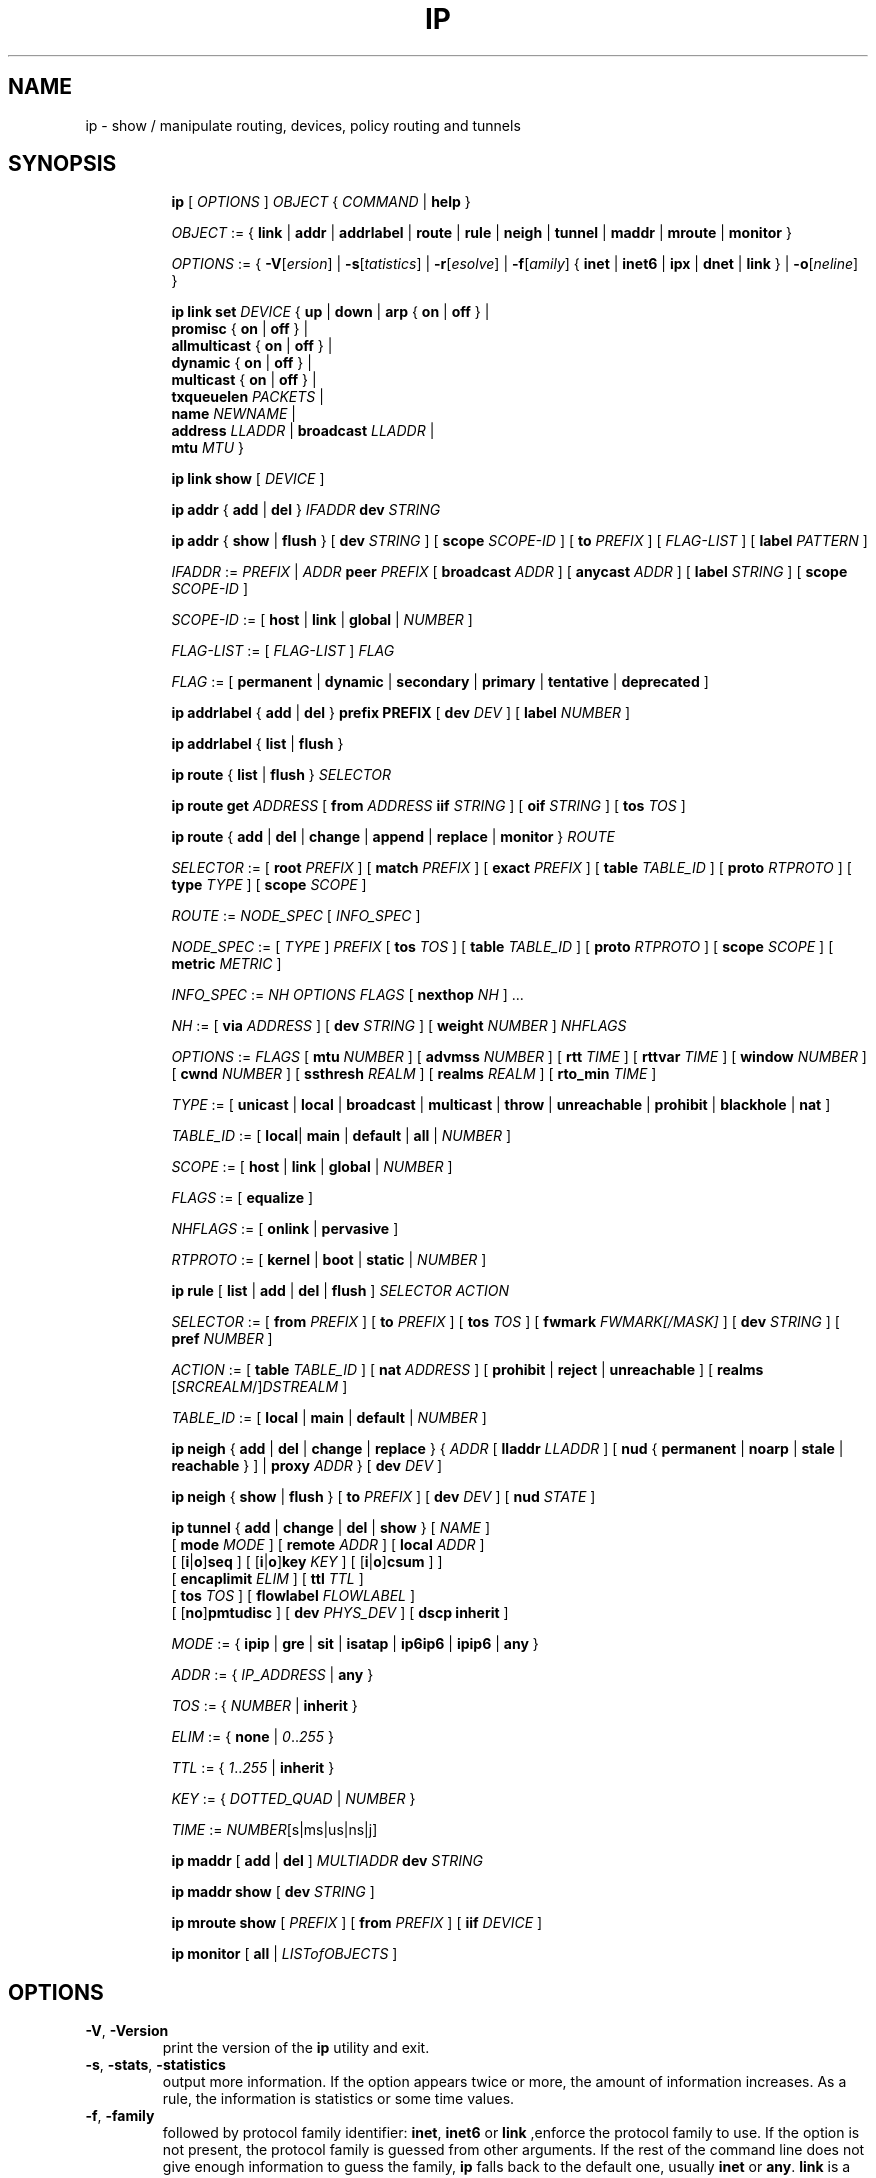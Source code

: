 .TH IP 8 "17 January 2002" "iproute2" "Linux"
.SH NAME
ip \- show / manipulate routing, devices, policy routing and tunnels
.SH SYNOPSIS

.ad l
.in +8
.ti -8
.B ip
.RI "[ " OPTIONS " ] " OBJECT " { " COMMAND " | "
.BR help " }"
.sp

.ti -8
.IR OBJECT " := { "
.BR link " | " addr " | " addrlabel " | " route " | " rule " | " neigh " | "\
 tunnel " | " maddr " | "  mroute " | " monitor " }"
.sp

.ti -8
.IR OPTIONS " := { " 
\fB\-V\fR[\fIersion\fR] |
\fB\-s\fR[\fItatistics\fR] |
\fB\-r\fR[\fIesolve\fR] |
\fB\-f\fR[\fIamily\fR] {
.BR inet " | " inet6 " | " ipx " | " dnet " | " link " } | "
\fB\-o\fR[\fIneline\fR] }

.ti -8
.BI "ip link set " DEVICE
.RB "{ " up " | " down " | " arp " { " on " | " off " } |"
.br
.BR promisc " { " on " | " off " } |"
.br
.BR allmulticast " { " on " | " off " } |"
.br
.BR dynamic " { " on " | " off " } |"
.br
.BR multicast " { " on " | " off " } |"
.br
.B  txqueuelen
.IR PACKETS " |"
.br
.B  name
.IR NEWNAME " |"
.br
.B  address
.IR LLADDR " |"
.B  broadcast 
.IR LLADDR " |"
.br
.B  mtu
.IR MTU " }"

.ti -8
.B ip link show
.RI "[ " DEVICE " ]"

.ti -8
.BR "ip addr" " { " add " | " del " } " 
.IB IFADDR " dev " STRING

.ti -8
.BR "ip addr" " { " show " | " flush " } [ " dev
.IR STRING " ] [ "
.B  scope
.IR SCOPE-ID " ] [ "
.B  to 
.IR PREFIX " ] [ " FLAG-LIST " ] [ "
.B  label
.IR PATTERN " ]"

.ti -8
.IR IFADDR " := " PREFIX " | " ADDR
.B  peer
.IR PREFIX " [ "
.B  broadcast
.IR ADDR " ] [ "
.B  anycast
.IR ADDR " ] [ "
.B  label
.IR STRING " ] [ "
.B  scope
.IR SCOPE-ID " ]"

.ti -8
.IR SCOPE-ID " := "
.RB "[ " host " | " link " | " global " | "
.IR NUMBER " ]"

.ti -8
.IR FLAG-LIST " := [ "  FLAG-LIST " ] " FLAG

.ti -8
.IR FLAG " := "
.RB "[ " permanent " | " dynamic " | " secondary " | " primary " | "\
tentative " | " deprecated " ]"

.ti -8
.BR "ip addrlabel" " { " add " | " del " } " prefix 
.BR PREFIX " [ "
.B dev
.IR DEV " ] [ "
.B label
.IR NUMBER " ]"

.ti -8
.BR "ip addrlabel" " { " list " | " flush " }"

.ti -8
.BR "ip route" " { "
.BR list " | " flush " } "
.I  SELECTOR

.ti -8
.B  ip route get 
.IR ADDRESS " [ "
.BI from " ADDRESS " iif " STRING"
.RB " ] [ " oif 
.IR STRING " ] [ "
.B  tos
.IR TOS " ]"

.ti -8
.BR "ip route" " { " add " | " del " | " change " | " append " | "\
replace " | " monitor " } "
.I  ROUTE

.ti -8
.IR SELECTOR " := "
.RB "[ " root
.IR PREFIX " ] [ "
.B  match
.IR PREFIX " ] [ "
.B  exact
.IR PREFIX " ] [ "
.B  table
.IR TABLE_ID " ] [ "
.B  proto
.IR RTPROTO " ] [ "
.B  type
.IR TYPE " ] [ "
.B  scope
.IR SCOPE " ]"

.ti -8
.IR ROUTE " := " NODE_SPEC " [ " INFO_SPEC " ]"

.ti -8
.IR NODE_SPEC " := [ " TYPE " ] " PREFIX " ["
.B  tos
.IR TOS " ] [ "
.B  table
.IR TABLE_ID " ] [ "
.B  proto
.IR RTPROTO " ] [ "
.B  scope
.IR SCOPE " ] [ "
.B  metric
.IR METRIC " ]"

.ti -8
.IR INFO_SPEC " := " "NH OPTIONS FLAGS" " ["
.B  nexthop
.IR NH " ] ..."

.ti -8
.IR NH " := [ "
.B  via
.IR ADDRESS " ] [ "
.B  dev
.IR STRING " ] [ "
.B  weight
.IR NUMBER " ] " NHFLAGS

.ti -8
.IR OPTIONS " := " FLAGS " [ "
.B  mtu
.IR NUMBER " ] [ "
.B  advmss
.IR NUMBER " ] [ "
.B  rtt
.IR TIME " ] [ "
.B  rttvar
.IR TIME " ] [ "
.B  window
.IR NUMBER " ] [ "
.B  cwnd
.IR NUMBER " ] [ "
.B  ssthresh
.IR REALM " ] [ "
.B  realms
.IR REALM " ] [ "
.B  rto_min
.IR TIME " ]"

.ti -8
.IR TYPE " := [ "
.BR unicast " | " local " | " broadcast " | " multicast " | "\
throw " | " unreachable " | " prohibit " | " blackhole " | " nat " ]"

.ti -8
.IR TABLE_ID " := [ "
.BR local "| " main " | " default " | " all " |"
.IR NUMBER " ]"

.ti -8
.IR SCOPE " := [ "
.BR host " | " link " | " global " |"
.IR NUMBER " ]"

.ti -8
.IR FLAGS " := [ "
.BR equalize " ]"

.ti -8
.IR NHFLAGS " := [ "
.BR onlink " | " pervasive " ]"

.ti -8
.IR RTPROTO " := [ "
.BR kernel " | " boot " | " static " |"
.IR NUMBER " ]"

.ti -8
.B  ip rule
.RB " [ " list " | " add " | " del " | " flush " ]"
.I  SELECTOR ACTION

.ti -8
.IR SELECTOR " := [ "
.B  from
.IR PREFIX " ] [ "
.B  to
.IR PREFIX " ] [ "
.B  tos
.IR TOS " ] [ "
.B  fwmark
.IR FWMARK[/MASK] " ] [ "
.B  dev
.IR STRING " ] [ "
.B  pref
.IR NUMBER " ]"

.ti -8
.IR ACTION " := [ "
.B  table
.IR TABLE_ID " ] [ "
.B  nat
.IR ADDRESS " ] [ "
.BR prohibit " | " reject " | " unreachable " ] [ " realms
.RI "[" SRCREALM "/]" DSTREALM " ]"

.ti -8
.IR TABLE_ID " := [ "
.BR local " | " main " | " default " |"
.IR NUMBER " ]"

.ti -8
.BR "ip neigh" " { " add " | " del " | " change " | " replace " } { "
.IR ADDR " [ "
.B  lladdr
.IR LLADDR " ] [ "
.BR nud " { " permanent " | " noarp " | " stale " | " reachable " } ] | " proxy
.IR ADDR " } [ "
.B  dev
.IR DEV " ]"

.ti -8
.BR "ip neigh" " { " show " | " flush " } [ " to
.IR PREFIX " ] [ "
.B  dev
.IR DEV " ] [ "
.B  nud
.IR STATE " ]"

.ti -8
.BR "ip tunnel" " { " add " | " change " | " del " | " show " }"
.RI "[ " NAME " ]"
.br
.RB "[ " mode
.IR MODE " ] [ "
.B remote
.IR ADDR " ] [ "
.B  local
.IR ADDR " ]"
.br
.RB "[ [" i "|" o "]" seq " ] [ [" i "|" o "]" key
.IR KEY " ] [ "
.RB "[" i "|" o "]" csum " ] ]"
.br
.RB "[ " encaplimit
.IR ELIM " ]"
.RB "[ " ttl
.IR TTL " ]"
.br
.RB "[ " tos
.IR TOS " ] [ "
.B flowlabel
.IR FLOWLABEL " ]"
.br
.RB "[ [" no "]" pmtudisc " ]"
.RB "[ " dev
.IR PHYS_DEV " ]"
.RB "[ " "dscp inherit" " ]"

.ti -8
.IR MODE " := "
.RB " { " ipip " | " gre " | " sit " | " isatap " | " ip6ip6 " | " ipip6 " | " any " }"

.ti -8
.IR ADDR " := { " IP_ADDRESS " |"
.BR any " }"

.ti -8
.IR TOS " := { " NUMBER " |"
.BR inherit " }"

.ti -8
.IR ELIM " := { 
.BR none " | "
.IR 0 ".." 255 " }"

.ti -8
.ti -8
.IR TTL " := { " 1 ".." 255 " | "
.BR inherit " }"

.ti -8
.IR KEY " := { " DOTTED_QUAD " | " NUMBER " }"

.ti -8
.IR TIME " := " NUMBER "[s|ms|us|ns|j]"

.ti -8
.BR "ip maddr" " [ " add " | " del " ]"
.IB MULTIADDR " dev " STRING

.ti -8
.BR "ip maddr show" " [ " dev
.IR STRING " ]"

.ti -8
.BR "ip mroute show" " ["
.IR PREFIX " ] [ "
.B  from
.IR PREFIX " ] [ "
.B  iif
.IR DEVICE " ]"

.ti -8
.BR "ip monitor" " [ " all " |"
.IR LISTofOBJECTS " ]"
.in -8
.ad b

.SH OPTIONS

.TP
.BR "\-V" , " -Version"
print the version of the
.B ip
utility and exit.

.TP
.BR "\-s" , " \-stats", " \-statistics"
output more information.  If the option
appears twice or more, the amount of information increases.
As a rule, the information is statistics or some time values.

.TP
.BR "\-f" , " \-family"
followed by protocol family identifier:
.BR "inet" , " inet6"
or
.B link
,enforce the protocol family to use.  If the option is not present,
the protocol family is guessed from other arguments.  If the rest 
of the command line does not give enough information to guess the
family,
.B ip
falls back to the default one, usually
.B inet
or
.BR "any" .
.B link
is a special family identifier meaning that no networking protocol
is involved.

.TP
.B \-4
shortcut for
.BR "-family inet" .

.TP
.B \-6
shortcut for
.BR "\-family inet6" .

.TP
.B \-0
shortcut for
.BR "\-family link" .

.TP
.BR "\-o" , " \-oneline"
output each record on a single line, replacing line feeds
with the
.B '\e\'
character. This is convenient when you want to count records 
with
.BR wc (1)
 or to
.BR grep (1)
the output.

.TP
.BR "\-r" , " \-resolve"
use the system's name resolver to print DNS names instead of
host addresses.

.SH IP - COMMAND SYNTAX

.SS
.I OBJECT

.TP
.B link
- network device.

.TP
.B address
- protocol (IP or IPv6) address on a device.

.TP
.B addrlabel
- label configuration for protocol address selection.

.TP
.B neighbour
- ARP or NDISC cache entry.

.TP
.B route
- routing table entry.

.TP
.B rule
- rule in routing policy database.

.TP
.B maddress
- multicast address.

.TP
.B mroute
- multicast routing cache entry.

.TP
.B tunnel
- tunnel over IP.

.PP
The names of all objects may be written in full or
abbreviated form, f.e.
.B address
is abbreviated as
.B addr
or just
.B a.

.SS
.I COMMAND

Specifies the action to perform on the object.
The set of possible actions depends on the object type.
As a rule, it is possible to
.BR "add" , " delete"
and
.B show
(or
.B list
) objects, but some objects do not allow all of these operations
or have some additional commands.  The
.B help
command is available for all objects.  It prints
out a list of available commands and argument syntax conventions.
.sp
If no command is given, some default command is assumed.
Usually it is
.B list
or, if the objects of this class cannot be listed,
.BR "help" .

.SH ip link - network device configuration

.B link
is a network device and the corresponding commands
display and change the state of devices.

.SS ip link set - change device attributes

.TP
.BI dev " NAME " (default)
.I NAME
specifies network device to operate on.

.TP
.BR up " and " down
change the state of the device to
.B UP
or
.BR "DOWN" .

.TP
.BR "arp on " or " arp off"
change the
.B NOARP
flag on the device.

.TP
.BR "multicast on " or " multicast off"
change the
.B MULTICAST
flag on the device.

.TP
.BR "dynamic on " or " dynamic off"
change the
.B DYNAMIC
flag on the device.

.TP
.BI name " NAME"
change the name of the device.  This operation is not
recommended if the device is running or has some addresses
already configured.

.TP
.BI txqueuelen " NUMBER"
.TP 
.BI txqlen " NUMBER"
change the transmit queue length of the device.

.TP
.BI mtu " NUMBER"
change the 
.I MTU
of the device.

.TP
.BI address " LLADDRESS"
change the station address of the interface.

.TP
.BI broadcast " LLADDRESS"
.TP
.BI brd " LLADDRESS"
.TP
.BI peer " LLADDRESS"
change the link layer broadcast address or the peer address when
the interface is
.IR "POINTOPOINT" .

.PP
.B Warning:
If multiple parameter changes are requested,
.B ip
aborts immediately after any of the changes have failed.
This is the only case when
.B ip
can move the system to an unpredictable state.  The solution
is to avoid changing several parameters with one
.B ip link set
call.

.SS  ip link show - display device attributes

.TP
.BI dev " NAME " (default)
.I NAME
specifies the network device to show.
If this argument is omitted all devices are listed.

.TP
.B up
only display running interfaces.

.SH ip address - protocol address management.

The
.B address
is a protocol (IP or IPv6) address attached
to a network device.  Each device must have at least one address
to use the corresponding protocol.  It is possible to have several
different addresses attached to one device.  These addresses are not
discriminated, so that the term
.B alias
is not quite appropriate for them and we do not use it in this document.
.sp
The
.B ip addr
command displays addresses and their properties, adds new addresses
and deletes old ones.

.SS ip address add - add new protocol address.

.TP
.BI dev " NAME"
the name of the device to add the address to.

.TP
.BI local " ADDRESS " (default)
the address of the interface. The format of the address depends
on the protocol. It is a dotted quad for IP and a sequence of
hexadecimal halfwords separated by colons for IPv6.  The
.I ADDRESS
may be followed by a slash and a decimal number which encodes
the network prefix length.

.TP
.BI peer " ADDRESS"
the address of the remote endpoint for pointopoint interfaces.
Again, the
.I ADDRESS
may be followed by a slash and a decimal number, encoding the network
prefix length.  If a peer address is specified, the local address
cannot have a prefix length.  The network prefix is associated
with the peer rather than with the local address.

.TP
.BI broadcast " ADDRESS"
the broadcast address on the interface.
.sp
It is possible to use the special symbols
.B '+'
and
.B '-'
instead of the broadcast address.  In this case, the broadcast address
is derived by setting/resetting the host bits of the interface prefix.

.TP
.BI label " NAME"
Each address may be tagged with a label string.
In order to preserve compatibility with Linux-2.0 net aliases,
this string must coincide with the name of the device or must be prefixed
with the device name followed by colon.

.TP
.BI scope " SCOPE_VALUE"
the scope of the area where this address is valid.
The available scopes are listed in file
.BR "/etc/iproute2/rt_scopes" .
Predefined scope values are:

.in +8
.B global
- the address is globally valid.
.sp
.B site
- (IPv6 only) the address is site local, i.e. it is
valid inside this site.
.sp
.B link
- the address is link local, i.e. it is valid only on this device.
.sp
.B host
- the address is valid only inside this host.
.in -8

.SS ip address delete - delete protocol address
.B Arguments:
coincide with the arguments of
.B ip addr add.
The device name is a required argument.  The rest are optional.
If no arguments are given, the first address is deleted.

.SS ip address show - look at protocol addresses

.TP
.BI dev " NAME " (default)
name of device.

.TP
.BI scope " SCOPE_VAL"
only list addresses with this scope.

.TP
.BI to " PREFIX"
only list addresses matching this prefix.

.TP
.BI label " PATTERN"
only list addresses with labels matching the
.IR "PATTERN" .
.I PATTERN
is a usual shell style pattern.

.TP
.BR dynamic " and " permanent
(IPv6 only) only list addresses installed due to stateless
address configuration or only list permanent (not dynamic)
addresses.

.TP
.B tentative
(IPv6 only) only list addresses which did not pass duplicate
address detection.

.TP
.B deprecated
(IPv6 only) only list deprecated addresses.

.TP
.BR primary " and " secondary
only list primary (or secondary) addresses.

.SS ip address flush - flush protocol addresses
This command flushes the protocol addresses selected by some criteria.

.PP
This command has the same arguments as
.B show.
The difference is that it does not run when no arguments are given.

.PP
.B Warning:
This command (and other
.B flush
commands described below) is pretty dangerous.  If you make a mistake,
it will not forgive it, but will cruelly purge all the addresses.

.PP
With the
.B -statistics
option, the command becomes verbose. It prints out the number of deleted
addresses and the number of rounds made to flush the address list.  If
this option is given twice,
.B ip addr flush
also dumps all the deleted addresses in the format described in the
previous subsection.

.SH ip addrlabel - protocol address label management.

IPv6 address label is used for address selection
described in RFC 3484.  Precedence is managed by userspace,
and only label is stored in kernel.

.SS ip addrlabel add - add an address label
the command adds an address label entry to the kernel.
.TP
.BI prefix " PREFIX"
.TP
.BI dev " DEV"
the outgoing interface.
.TP
.BI label " NUMBER"
the label for the prefix.
0xffffffff is reserved.
.SS ip addrlabel del - delete an address label
the command deletes an address label entry in the kernel.
.B Arguments:
coincide with the arguments of
.B ip addrlabel add
but label is not required.
.SS ip addrlabel list - list address labels
the command show contents of address labels.
.SS ip addrlabel flush - flush address labels
the commoand flushes the contents of address labels and it does not restore default settings.
.SH ip neighbour - neighbour/arp tables management.

.B neighbour
objects establish bindings between protocol addresses and
link layer addresses for hosts sharing the same link.
Neighbour entries are organized into tables. The IPv4 neighbour table
is known by another name - the ARP table.

.P
The corresponding commands display neighbour bindings
and their properties, add new neighbour entries and delete old ones.

.SS ip neighbour add - add a new neighbour entry
.SS ip neighbour change - change an existing entry
.SS ip neighbour replace - add a new entry or change an existing one

These commands create new neighbour records or update existing ones.

.TP
.BI to " ADDRESS " (default)
the protocol address of the neighbour. It is either an IPv4 or IPv6 address.

.TP
.BI dev " NAME"
the interface to which this neighbour is attached.

.TP
.BI lladdr " LLADDRESS"
the link layer address of the neighbour.
.I LLADDRESS
can also be
.BR "null" .

.TP
.BI nud " NUD_STATE"
the state of the neighbour entry.
.B nud
is an abbreviation for 'Neigh bour Unreachability Detection'.
The state can take one of the following values:

.in +8
.B permanent
- the neighbour entry is valid forever and can be only
be removed administratively.
.sp

.B noarp
- the neighbour entry is valid. No attempts to validate
this entry will be made but it can be removed when its lifetime expires.
.sp

.B reachable
- the neighbour entry is valid until the reachability
timeout expires.
.sp

.B stale
- the neighbour entry is valid but suspicious.
This option to
.B ip neigh
does not change the neighbour state if it was valid and the address
is not changed by this command.
.in -8

.SS ip neighbour delete - delete a neighbour entry
This command invalidates a neighbour entry.

.PP
The arguments are the same as with
.BR "ip neigh add" ,
except that
.B lladdr
and
.B nud
are ignored.

.PP
.B Warning:
Attempts to delete or manually change a
.B noarp
entry created by the kernel may result in unpredictable behaviour.
Particularly, the kernel may try to resolve this address even
on a
.B NOARP
interface or if the address is multicast or broadcast.

.SS ip neighbour show - list neighbour entries

This commands displays neighbour tables.

.TP
.BI to " ADDRESS " (default)
the prefix selecting the neighbours to list.

.TP
.BI dev " NAME"
only list the neighbours attached to this device.

.TP
.B unused
only list neighbours which are not currently in use.

.TP
.BI nud " NUD_STATE"
only list neighbour entries in this state.
.I NUD_STATE
takes values listed below or the special value
.B all
which means all states.  This option may occur more than once.
If this option is absent,
.B ip
lists all entries except for
.B none
and
.BR "noarp" .

.SS ip neighbour flush - flush neighbour entries
This command flushes neighbour tables, selecting
entries to flush by some criteria.

.PP
This command has the same arguments as
.B show.
The differences are that it does not run when no arguments are given,
and that the default neighbour states to be flushed do not include
.B permanent
and
.BR "noarp" .

.PP
With the
.B -statistics
option, the command becomes verbose.  It prints out the number of
deleted neighbours and the number of rounds made to flush the
neighbour table.  If the option is given
twice,
.B ip neigh flush
also dumps all the deleted neighbours.

.SH ip route - routing table management
Manipulate route entries in the kernel routing tables keep
information about paths to other networked nodes.
.sp
.B Route types:

.in +8
.B unicast
- the route entry describes real paths to the destinations covered
by the route prefix.

.sp
.B unreachable
- these destinations are unreachable.  Packets are discarded and the
ICMP message
.I host unreachable
is generated.
The local senders get an
.I EHOSTUNREACH
error.

.sp
.B blackhole
- these destinations are unreachable.  Packets are discarded silently.
The local senders get an
.I EINVAL
error.

.sp
.B prohibit
- these destinations are unreachable.  Packets are discarded and the
ICMP message
.I communication administratively prohibited
is generated.  The local senders get an
.I EACCES
error.

.sp
.B local
- the destinations are assigned to this host.  The packets are looped
back and delivered locally.

.sp
.B broadcast
- the destinations are broadcast addresses.  The packets are sent as
link broadcasts.

.sp
.B throw
- a special control route used together with policy rules. If such a
route is selected, lookup in this table is terminated pretending that
no route was found.  Without policy routing it is equivalent to the
absence of the route in the routing table.  The packets are dropped
and the ICMP message
.I net unreachable
is generated.  The local senders get an
.I ENETUNREACH
error.

.sp
.B nat
- a special NAT route.  Destinations covered by the prefix
are considered to be dummy (or external) addresses which require translation
to real (or internal) ones before forwarding.  The addresses to translate to
are selected with the attribute
.B Warning:
Route NAT is no longer supported in Linux 2.6.


.BR "via" .
.sp
.B anycast
.RI "- " "not implemented"
the destinations are
.I anycast
addresses assigned to this host.  They are mainly equivalent
to
.B local
with one difference: such addresses are invalid when used
as the source address of any packet.

.sp
.B multicast
- a special type used for multicast routing.  It is not present in
normal routing tables.
.in -8

.P
.B Route tables:
Linux-2.x can pack routes into several routing
tables identified by a number in the range from 1 to 255 or by
name from the file
.B /etc/iproute2/rt_tables
By default all normal routes are inserted into the
.B main
table (ID 254) and the kernel only uses this table when calculating routes.

.sp
Actually, one other table always exists, which is invisible but
even more important.  It is the
.B local
table (ID 255).  This table
consists of routes for local and broadcast addresses.  The kernel maintains
this table automatically and the administrator usually need not modify it
or even look at it.

The multiple routing tables enter the game when
.I policy routing
is used.

.SS ip route add - add new route
.SS ip route change - change route
.SS ip route replace - change or add new one

.TP
.BI to " TYPE PREFIX " (default)
the destination prefix of the route.  If
.I TYPE
is omitted,
.B ip
assumes type
.BR "unicast" .
Other values of
.I TYPE
are listed above.
.I PREFIX
is an IP or IPv6 address optionally followed by a slash and the
prefix length.  If the length of the prefix is missing,
.B ip
assumes a full-length host route.  There is also a special
.I PREFIX
.B default
- which is equivalent to IP
.B 0/0
or to IPv6
.BR "::/0" .

.TP
.BI tos " TOS"
.TP
.BI dsfield " TOS"
the Type Of Service (TOS) key.  This key has no associated mask and
the longest match is understood as: First, compare the TOS
of the route and of the packet.  If they are not equal, then the packet
may still match a route with a zero TOS.
.I TOS
is either an 8 bit hexadecimal number or an identifier
from
.BR "/etc/iproute2/rt_dsfield" .

.TP
.BI metric " NUMBER"
.TP
.BI preference " NUMBER"
the preference value of the route.
.I NUMBER
is an arbitrary 32bit number.

.TP
.BI table " TABLEID"
the table to add this route to.
.I TABLEID
may be a number or a string from the file
.BR "/etc/iproute2/rt_tables" .
If this parameter is omitted,
.B ip
assumes the
.B main
table, with the exception of
.BR local " , " broadcast " and " nat
routes, which are put into the
.B local
table by default.

.TP
.BI dev " NAME"
the output device name.

.TP
.BI via " ADDRESS"
the address of the nexthop router.  Actually, the sense of this field
depends on the route type.  For normal
.B unicast
routes it is either the true next hop router or, if it is a direct
route installed in BSD compatibility mode, it can be a local address
of the interface.  For NAT routes it is the first address of the block
of translated IP destinations.

.TP
.BI src " ADDRESS"
the source address to prefer when sending to the destinations
covered by the route prefix.

.TP
.BI realm " REALMID"
the realm to which this route is assigned.
.I REALMID
may be a number or a string from the file
.BR "/etc/iproute2/rt_realms" .

.TP
.BI mtu " MTU"
.TP
.BI "mtu lock" " MTU"
the MTU along the path to the destination.  If the modifier
.B lock
is not used, the MTU may be updated by the kernel due to
Path MTU Discovery.  If the modifier
.B lock
is used, no path MTU discovery will be tried, all packets
will be sent without the DF bit in IPv4 case or fragmented
to MTU for IPv6.

.TP
.BI window " NUMBER"
the maximal window for TCP to advertise to these destinations,
measured in bytes.  It limits maximal data bursts that our TCP
peers are allowed to send to us.

.TP
.BI rtt " TIME"
the initial RTT ('Round Trip Time') estimate. If no suffix is
specified the units are raw values passed directly to the
routing code to maintain compatability with previous releases.
Otherwise if a suffix of s, sec or secs is used to specify
seconds; ms, msec or msecs to specify milliseconds; us, usec 
or usecs to specify microseconds; ns, nsec or nsecs to specify 
nanoseconds; j, hz or jiffies to specify jiffies, the value is 
converted to what the routing code expects.


.TP
.BI rttvar " TIME " "(2.3.15+ only)"
the initial RTT variance estimate. Values are specified as with 
.BI rtt
above.

.TP
.BI rto_min " TIME " "(2.6.23+ only)"
the minimum TCP Retransmission TimeOut to use when communicating with this
destination.  Values are specified as with
.BI rtt
above.

.TP
.BI ssthresh " NUMBER " "(2.3.15+ only)"
an estimate for the initial slow start threshold.

.TP
.BI cwnd " NUMBER " "(2.3.15+ only)"
the clamp for congestion window.  It is ignored if the
.B lock
flag is not used.

.TP
.BI advmss " NUMBER " "(2.3.15+ only)"
the MSS ('Maximal Segment Size') to advertise to these
destinations when establishing TCP connections.  If it is not given,
Linux uses a default value calculated from the first hop device MTU.
(If the path to these destination is asymmetric, this guess may be wrong.)

.TP
.BI reordering " NUMBER " "(2.3.15+ only)"
Maximal reordering on the path to this destination.
If it is not given, Linux uses the value selected with
.B sysctl
variable
.BR "net/ipv4/tcp_reordering" .

.TP
.BI nexthop " NEXTHOP"
the nexthop of a multipath route.
.I NEXTHOP
is a complex value with its own syntax similar to the top level
argument lists:

.in +8
.BI via " ADDRESS"
- is the nexthop router.
.sp

.BI dev " NAME"
- is the output device.
.sp

.BI weight " NUMBER"
- is a weight for this element of a multipath
route reflecting its relative bandwidth or quality.
.in -8

.TP
.BI scope " SCOPE_VAL"
the scope of the destinations covered by the route prefix.
.I SCOPE_VAL
may be a number or a string from the file
.BR "/etc/iproute2/rt_scopes" .
If this parameter is omitted,
.B ip
assumes scope
.B global
for all gatewayed
.B unicast
routes, scope
.B link
for direct
.BR unicast " and " broadcast
routes and scope
.BR host " for " local
routes.

.TP
.BI protocol " RTPROTO"
the routing protocol identifier of this route.
.I RTPROTO
may be a number or a string from the file
.BR "/etc/iproute2/rt_protos" .
If the routing protocol ID is not given,
.B ip assumes protocol
.B boot
(i.e. it assumes the route was added by someone who doesn't
understand what they are doing).  Several protocol values have
a fixed interpretation.
Namely:

.in +8
.B redirect
- the route was installed due to an ICMP redirect.
.sp

.B kernel
- the route was installed by the kernel during autoconfiguration.
.sp

.B boot
- the route was installed during the bootup sequence.
If a routing daemon starts, it will purge all of them.
.sp

.B static
- the route was installed by the administrator
to override dynamic routing. Routing daemon will respect them
and, probably, even advertise them to its peers.
.sp

.B ra
- the route was installed by Router Discovery protocol.
.in -8

.sp
The rest of the values are not reserved and the administrator is free
to assign (or not to assign) protocol tags.

.TP
.B onlink
pretend that the nexthop is directly attached to this link,
even if it does not match any interface prefix.

.TP
.B equalize
allow packet by packet randomization on multipath routes.
Without this modifier, the route will be frozen to one selected
nexthop, so that load splitting will only occur on per-flow base.
.B equalize
only works if the kernel is patched.

.SS ip route delete - delete route

.B ip route del
has the same arguments as
.BR "ip route add" ,
but their semantics are a bit different.

Key values
.RB "(" to ", " tos ", " preference " and " table ")"
select the route to delete.  If optional attributes are present,
.B ip
verifies that they coincide with the attributes of the route to delete.
If no route with the given key and attributes was found,
.B ip route del
fails.

.SS ip route show - list routes
the command displays the contents of the routing tables or the route(s)
selected by some criteria.

.TP
.BI to " SELECTOR " (default)
only select routes from the given range of destinations.
.I SELECTOR
consists of an optional modifier
.RB "(" root ", " match " or " exact ")"
and a prefix.
.BI root " PREFIX"
selects routes with prefixes not shorter than
.IR PREFIX "."
F.e.
.BI root " 0/0"
selects the entire routing table.
.BI match " PREFIX"
selects routes with prefixes not longer than
.IR PREFIX "."
F.e.
.BI match " 10.0/16"
selects
.IR 10.0/16 ","
.IR 10/8 " and " 0/0 ,
but it does not select
.IR 10.1/16 " and " 10.0.0/24 .
And
.BI exact " PREFIX"
(or just
.IR PREFIX ")"
selects routes with this exact prefix. If neither of these options
are present,
.B ip
assumes
.BI root " 0/0"
i.e. it lists the entire table.

.TP
.BI tos " TOS"
.BI dsfield " TOS"
only select routes with the given TOS.

.TP
.BI table " TABLEID"
show the routes from this table(s).  The default setting is to show
.BR table main "."
.I TABLEID
may either be the ID of a real table or one of the special values:
.sp
.in +8
.B all
- list all of the tables.
.sp
.B cache
- dump the routing cache.
.in -8

.TP
.B cloned
.TP
.B cached
list cloned routes i.e. routes which were dynamically forked from
other routes because some route attribute (f.e. MTU) was updated.
Actually, it is equivalent to
.BR "table cache" "."

.TP
.BI from " SELECTOR"
the same syntax as for
.BR to ","
but it binds the source address range rather than destinations.
Note that the
.B from
option only works with cloned routes.

.TP
.BI protocol " RTPROTO"
only list routes of this protocol.

.TP
.BI scope " SCOPE_VAL"
only list routes with this scope.

.TP
.BI type " TYPE"
only list routes of this type.

.TP
.BI dev " NAME"
only list routes going via this device.

.TP
.BI via " PREFIX"
only list routes going via the nexthop routers selected by
.IR PREFIX "."

.TP
.BI src " PREFIX"
only list routes with preferred source addresses selected
by
.IR PREFIX "."

.TP
.BI realm " REALMID"
.TP
.BI realms " FROMREALM/TOREALM"
only list routes with these realms.

.SS ip route flush - flush routing tables
this command flushes routes selected by some criteria.

.sp
The arguments have the same syntax and semantics as the arguments of
.BR "ip route show" ,
but routing tables are not listed but purged.  The only difference is
the default action:
.B show
dumps all the IP main routing table but
.B flush
prints the helper page.

.sp
With the
.B -statistics
option, the command becomes verbose. It prints out the number of
deleted routes and the number of rounds made to flush the routing
table. If the option is given
twice,
.B ip route flush
also dumps all the deleted routes in the format described in the
previous subsection.

.SS ip route get - get a single route
this command gets a single route to a destination and prints its
contents exactly as the kernel sees it.

.TP
.BI to " ADDRESS " (default)
the destination address.

.TP
.BI from " ADDRESS"
the source address.

.TP
.BI tos " TOS"
.TP
.BI dsfield " TOS"
the Type Of Service.

.TP
.BI iif " NAME"
the device from which this packet is expected to arrive.

.TP
.BI oif " NAME"
force the output device on which this packet will be routed.

.TP
.B connected
if no source address 
.RB "(option " from ")"
was given, relookup the route with the source set to the preferred
address received from the first lookup.
If policy routing is used, it may be a different route.

.P
Note that this operation is not equivalent to
.BR "ip route show" .
.B show
shows existing routes.
.B get
resolves them and creates new clones if necessary.  Essentially,
.B get
is equivalent to sending a packet along this path.
If the
.B iif
argument is not given, the kernel creates a route
to output packets towards the requested destination.
This is equivalent to pinging the destination
with a subsequent
.BR "ip route ls cache" ,
however, no packets are actually sent.  With the
.B iif
argument, the kernel pretends that a packet arrived from this interface
and searches for a path to forward the packet.

.SH ip rule - routing policy database management

.BR "Rule" s
in the routing policy database control the route selection algorithm.

.P
Classic routing algorithms used in the Internet make routing decisions
based only on the destination address of packets (and in theory,
but not in practice, on the TOS field).

.P
In some circumstances we want to route packets differently depending not only
on destination addresses, but also on other packet fields: source address,
IP protocol, transport protocol ports or even packet payload.
This task is called 'policy routing'.

.P
To solve this task, the conventional destination based routing table, ordered
according to the longest match rule, is replaced with a 'routing policy
database' (or RPDB), which selects routes by executing some set of rules.

.P
Each policy routing rule consists of a
.B selector
and an
.B action predicate.
The RPDB is scanned in the order of increasing priority. The selector
of each rule is applied to {source address, destination address, incoming
interface, tos, fwmark} and, if the selector matches the packet,
the action is performed.  The action predicate may return with success.
In this case, it will either give a route or failure indication
and the RPDB lookup is terminated. Otherwise, the RPDB program
continues on the next rule.

.P
Semantically, natural action is to select the nexthop and the output device.

.P
At startup time the kernel configures the default RPDB consisting of three
rules:

.TP
1.
Priority: 0, Selector: match anything, Action: lookup routing
table
.B local
(ID 255).
The
.B local
table is a special routing table containing
high priority control routes for local and broadcast addresses.
.sp
Rule 0 is special. It cannot be deleted or overridden.

.TP
2.
Priority: 32766, Selector: match anything, Action: lookup routing
table
.B main
(ID 254).
The
.B main
table is the normal routing table containing all non-policy
routes. This rule may be deleted and/or overridden with other
ones by the administrator.

.TP
3.
Priority: 32767, Selector: match anything, Action: lookup routing
table
.B default
(ID 253).
The
.B default
table is empty.  It is reserved for some post-processing if no previous
default rules selected the packet.
This rule may also be deleted.

.P
Each RPDB entry has additional
attributes.  F.e. each rule has a pointer to some routing
table.  NAT and masquerading rules have an attribute to select new IP
address to translate/masquerade.  Besides that, rules have some
optional attributes, which routes have, namely
.BR "realms" .
These values do not override those contained in the routing tables.  They
are only used if the route did not select any attributes.

.sp
The RPDB may contain rules of the following types:

.in +8
.B unicast
- the rule prescribes to return the route found
in the routing table referenced by the rule.

.B blackhole
- the rule prescribes to silently drop the packet.

.B unreachable
- the rule prescribes to generate a 'Network is unreachable' error.

.B prohibit
- the rule prescribes to generate 'Communication is administratively
prohibited' error.

.B nat
- the rule prescribes to translate the source address
of the IP packet into some other value.
.in -8

.SS ip rule add - insert a new rule
.SS ip rule delete - delete a rule

.TP
.BI type " TYPE " (default)
the type of this rule.  The list of valid types was given in the previous
subsection.

.TP
.BI from " PREFIX"
select the source prefix to match.

.TP
.BI to " PREFIX"
select the destination prefix to match.

.TP
.BI iif " NAME"
select the incoming device to match.  If the interface is loopback,
the rule only matches packets originating from this host.  This means
that you may create separate routing tables for forwarded and local
packets and, hence, completely segregate them.

.TP
.BI tos " TOS"
.TP
.BI dsfield " TOS"
select the TOS value to match.

.TP
.BI fwmark " MARK"
select the
.B fwmark
value to match.

.TP
.BI priority " PREFERENCE"
the priority of this rule.  Each rule should have an explicitly
set
.I unique
priority value.
The options preference and order are synonyms with priority.

.TP
.BI table " TABLEID"
the routing table identifier to lookup if the rule selector matches.
It is also possible to use lookup instead of table.

.TP
.BI realms " FROM/TO"
Realms to select if the rule matched and the routing table lookup
succeeded.  Realm 
.I TO
is only used if the route did not select any realm.

.TP
.BI nat " ADDRESS"
The base of the IP address block to translate (for source addresses).
The 
.I ADDRESS
may be either the start of the block of NAT addresses (selected by NAT
routes) or a local host address (or even zero).
In the last case the router does not translate the packets, but
masquerades them to this address.
Using map-to instead of nat means the same thing.

.B Warning:
Changes to the RPDB made with these commands do not become active
immediately.  It is assumed that after a script finishes a batch of
updates, it flushes the routing cache with
.BR "ip route flush cache" .

.SS ip rule flush - also dumps all the deleted rules.
This command has no arguments.

.SS ip rule show - list rules
This command has no arguments.
The options list or lst are synonyms with show.

.SH ip maddress - multicast addresses management

.B maddress
objects are multicast addresses.

.SS ip maddress show - list multicast addresses

.TP
.BI dev " NAME " (default)
the device name.

.SS ip maddress add - add a multicast address
.SS ip maddress delete - delete a multicast address
these commands attach/detach a static link layer multicast address
to listen on the interface.
Note that it is impossible to join protocol multicast groups
statically.  This command only manages link layer addresses.

.TP
.BI address " LLADDRESS " (default)
the link layer multicast address.

.TP
.BI dev " NAME"
the device to join/leave this multicast address.

.SH ip mroute - multicast routing cache management
.B mroute
objects are multicast routing cache entries created by a user level
mrouting daemon (f.e.
.B pimd
or
.B mrouted
).

Due to the limitations of the current interface to the multicast routing
engine, it is impossible to change
.B mroute
objects administratively, so we may only display them.  This limitation
will be removed in the future.

.SS ip mroute show - list mroute cache entries

.TP
.BI to " PREFIX " (default)
the prefix selecting the destination multicast addresses to list.

.TP
.BI iif " NAME"
the interface on which multicast packets are received.

.TP
.BI from " PREFIX"
the prefix selecting the IP source addresses of the multicast route.

.SH ip tunnel - tunnel configuration
.B tunnel
objects are tunnels, encapsulating packets in IP packets and then
sending them over the IP infrastructure.
The encapulating (or outer) address family is specified by the
.B -f
option.  The default is IPv4.

.SS ip tunnel add - add a new tunnel
.SS ip tunnel change - change an existing tunnel
.SS ip tunnel delete - destroy a tunnel

.TP
.BI name " NAME " (default)
select the tunnel device name.

.TP
.BI mode " MODE"
set the tunnel mode. Available modes depend on the encapsulating address family.
.br
Modes for IPv4 encapsulation available:
.BR ipip ", " sit ", " isatap " and " gre "."
.br
Modes for IPv6 encapsulation available:
.BR ip6ip6 ", " ipip6 " and " any "."

.TP
.BI remote " ADDRESS"
set the remote endpoint of the tunnel.

.TP
.BI local " ADDRESS"
set the fixed local address for tunneled packets.
It must be an address on another interface of this host.

.TP
.BI ttl " N"
set a fixed TTL 
.I N
on tunneled packets.
.I N
is a number in the range 1--255. 0 is a special value
meaning that packets inherit the TTL value. 
The default value for IPv4 tunnels is:
.BR "inherit" .
The default value for IPv6 tunnels is:
.BR "64" .


.TP
.BI tos " T"
.TP
.BI dsfield " T"
.TP
.BI tclass " T"
set a fixed TOS (or traffic class in IPv6)
.I T
on tunneled packets.
The default value is:
.BR "inherit" .

.TP
.BI dev " NAME" 
bind the tunnel to the device
.I NAME
so that tunneled packets will only be routed via this device and will
not be able to escape to another device when the route to endpoint
changes.

.TP
.B nopmtudisc
disable Path MTU Discovery on this tunnel.
It is enabled by default.  Note that a fixed ttl is incompatible
with this option: tunnelling with a fixed ttl always makes pmtu
discovery.

.TP
.BI key " K"
.TP
.BI ikey " K"
.TP
.BI okey " K"
.RB ( " only GRE tunnels " )
use keyed GRE with key
.IR K ". " K
is either a number or an IP address-like dotted quad.
The
.B key
parameter sets the key to use in both directions.
The
.BR ikey " and " okey
parameters set different keys for input and output.
   
.TP
.BR csum ", " icsum ", " ocsum
.RB ( " only GRE tunnels " )
generate/require checksums for tunneled packets.
The 
.B ocsum
flag calculates checksums for outgoing packets.
The
.B icsum
flag requires that all input packets have the correct
checksum.  The
.B csum
flag is equivalent to the combination
.BR "icsum ocsum" .

.TP
.BR seq ", " iseq ", " oseq
.RB ( " only GRE tunnels " )
serialize packets.
The
.B oseq
flag enables sequencing of outgoing packets.
The
.B iseq
flag requires that all input packets are serialized.
The
.B  seq
flag is equivalent to the combination 
.BR "iseq oseq" .
.B It isn't work. Don't use it.

.TP
.RP
.BI dscp inherit
.RB ( " only IPv6 tunnels " )
Inherit DS field between inner and outer header.

.TP
.RP
.BI encaplim " ELIM"
.RB ( " only IPv6 tunnels " )
set a fixed encapsulation limit.  Default is 4.

.TP
.RP
.BI flowlabel " FLOWLABEL"
.RB ( " only IPv6 tunnels " )
set a fixed flowlabel.

.SS ip tunnel show - list tunnels
This command has no arguments.

.SH ip monitor and rtmon - state monitoring

The
.B ip
utility can monitor the state of devices, addresses
and routes continuously.  This option has a slightly different format.
Namely, the
.B monitor
command is the first in the command line and then the object list follows:

.BR "ip monitor" " [ " all " |"
.IR LISTofOBJECTS " ]"

.I OBJECT-LIST
is the list of object types that we want to monitor.
It may contain
.BR link ", " address " and " route "."
If no
.B file
argument is given,
.B ip
opens RTNETLINK, listens on it and dumps state changes in the format
described in previous sections.

.P
If a file name is given, it does not listen on RTNETLINK,
but opens the file containing RTNETLINK messages saved in binary format
and dumps them.  Such a history file can be generated with the
.B rtmon
utility.  This utility has a command line syntax similar to
.BR "ip monitor" .
Ideally,
.B rtmon
should be started before the first network configuration command
is issued. F.e. if you insert:
.sp
.in +8
rtmon file /var/log/rtmon.log
.in -8
.sp
in a startup script, you will be able to view the full history
later.

.P
Certainly, it is possible to start
.B rtmon
at any time.
It prepends the history with the state snapshot dumped at the moment
of starting.

.SH HISTORY
.B ip
was written by Alexey N. Kuznetsov and added in Linux 2.2.
.SH SEE ALSO
.BR tc (8)
.br
.RB "IP Command reference " ip-cref.ps
.br
.RB "IP tunnels " ip-cref.ps
.br
.RB "User documentation at " http://lartc.org/ ", but please direct bugreports and patches to: " <netdev@vger.kernel.org>

.SH AUTHOR
Original Manpage  by Michail Litvak <mci@owl.openwall.com>

